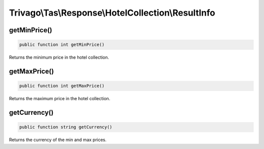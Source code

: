 ===================================================
Trivago\\Tas\\Response\\HotelCollection\\ResultInfo
===================================================

getMinPrice()
=============

.. code-block:: php

    public function int getMinPrice()

Returns the minimum price in the hotel collection.


getMaxPrice()
=============

.. code-block:: php

    public function int getMaxPrice()

Returns the maximum price in the hotel collection.


getCurrency()
=============

.. code-block:: php

    public function string getCurrency()

Returns the currency of the min and max prices.
